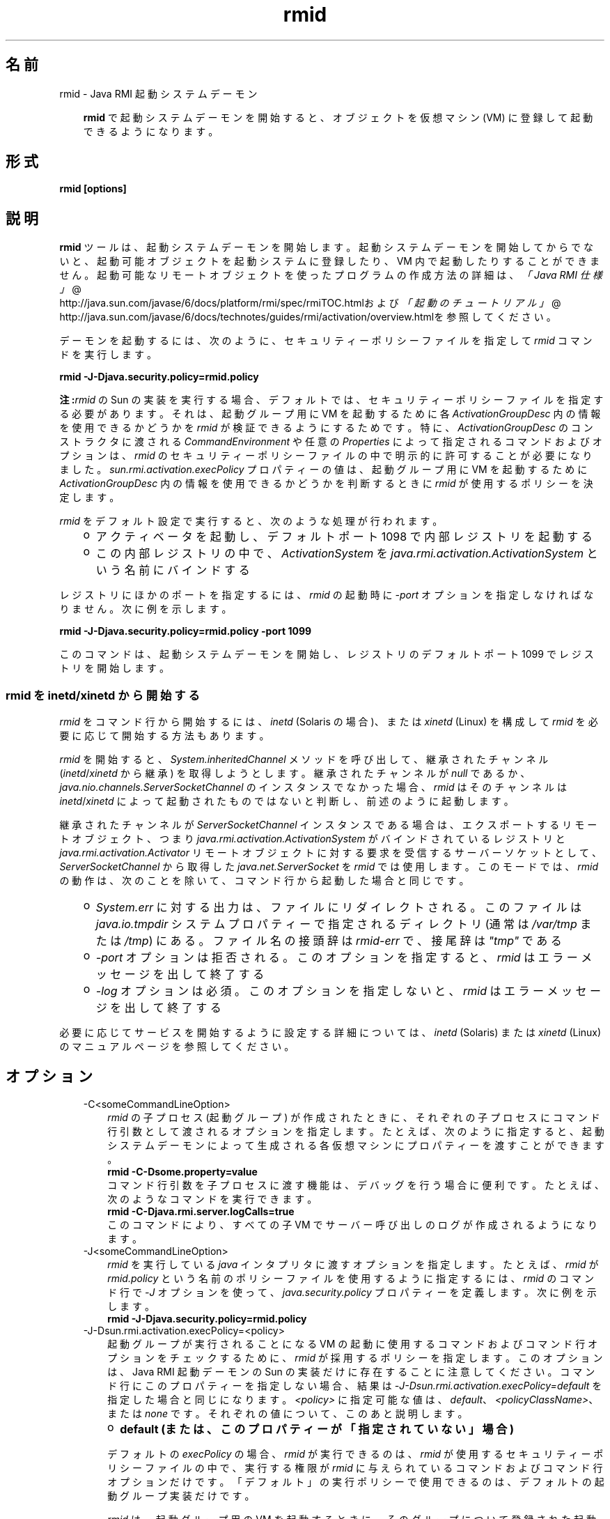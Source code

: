 ." Copyright 2004-2006 Sun Microsystems, Inc.  All Rights Reserved.
." DO NOT ALTER OR REMOVE COPYRIGHT NOTICES OR THIS FILE HEADER.
."
." This code is free software; you can redistribute it and/or modify it
." under the terms of the GNU General Public License version 2 only, as
." published by the Free Software Foundation.
."
." This code is distributed in the hope that it will be useful, but WITHOUT
." ANY WARRANTY; without even the implied warranty of MERCHANTABILITY or
." FITNESS FOR A PARTICULAR PURPOSE.  See the GNU General Public License
." version 2 for more details (a copy is included in the LICENSE file that
." accompanied this code).
."
." You should have received a copy of the GNU General Public License version
." 2 along with this work; if not, write to the Free Software Foundation,
." Inc., 51 Franklin St, Fifth Floor, Boston, MA 02110-1301 USA.
."
." Please contact Sun Microsystems, Inc., 4150 Network Circle, Santa Clara,
." CA 95054 USA or visit www.sun.com if you need additional information or
." have any questions.
."
.TH rmid 1 "04 May 2009"
." Generated from HTML by html2man (author: Eric Armstrong)

.LP
.SH "名前"
rmid \- Java RMI 起動システムデーモン
.LP
.RS 3

.LP
.LP
\f3rmid\fP で起動システムデーモンを開始すると、オブジェクトを仮想マシン (VM) に登録して起動できるようになります。
.LP
.RE
.SH "形式"
.LP

.LP
.nf
\f3
.fl
rmid [options]
.fl
\fP
.fi

.LP
.SH "説明"
.LP

.LP
.LP
\f3rmid\fP ツールは、起動システムデーモンを開始します。起動システムデーモンを開始してからでないと、起動可能オブジェクトを起動システムに登録したり、VM 内で起動したりすることができません。起動可能なリモートオブジェクトを使ったプログラムの作成方法の詳細は、
.na
\f2「Java RMI 仕様」\fP @
.fi
http://java.sun.com/javase/6/docs/platform/rmi/spec/rmiTOC.htmlおよび
.na
\f2「起動のチュートリアル」\fP @
.fi
http://java.sun.com/javase/6/docs/technotes/guides/rmi/activation/overview.htmlを参照してくだ さい。
.LP
.LP
デーモンを起動するには、次のように、セキュリティーポリシーファイルを指定して \f2rmid\fP コマンドを実行します。
.LP
.nf
\f3
.fl
    rmid \-J\-Djava.security.policy=rmid.policy
.fl
\fP
.fi

.LP
.LP
\f3注:\fP\f2rmid\fP の Sun の 実装を実行する場合、デフォルトでは、セキュリティーポリシーファイルを指定する必要があります。 それは、起動グループ用に VM を起動するために各 \f2ActivationGroupDesc\fP 内の情報を使用できるかどうかを \f2rmid\fP が検証できるようにするためです。特に、\f2ActivationGroupDesc\fP のコンストラクタに渡される \f2CommandEnvironment\fP や任意の \f2Properties\fP によって指定されるコマンドおよびオプションは、\f2rmid\fP のセキュリティーポリシーファイルの中で明示的に許可することが必要になりました。\f2sun.rmi.activation.execPolicy\fP プロパティーの値は、起動グループ用に VM を起動するために \f2ActivationGroupDesc\fP 内の情報を使用できるかどうかを判断するときに \f2rmid\fP が使用するポリシーを決定します。
.LP
.LP
\f2rmid\fP をデフォルト設定で実行すると、次のような処理が行われます。
.LP
.RS 3
.TP 2
o
アクティベータを起動し、デフォルトポート 1098 で内部レジストリを起動する 
.TP 2
o
この内部レジストリの中で、\f2ActivationSystem\fP を \f2java.rmi.activation.ActivationSystem\fP という名前にバインドする 
.RE

.LP
.LP
レジストリにほかのポートを指定するには、\f2rmid\fP の起動時に \f2\-port\fP オプションを指定しなければなりません。次に例を示します。
.LP
.nf
\f3
.fl
    rmid \-J\-Djava.security.policy=rmid.policy \-port 1099
.fl
\fP
.fi

.LP
.LP
このコマンドは、起動システムデーモンを開始し、レジストリのデフォルトポート 1099 でレジストリを開始します。
.LP
.SS 
rmid を inetd/xinetd から開始する
.LP
.LP
\f2rmid\fP をコマンド行から開始するには、\f2inetd\fP (Solaris の場合)、または \f2xinetd\fP (Linux) を構成して \f2rmid\fP を必要に応じて開始する方法もあります。
.LP
.LP
\f2rmid\fP を開始すると、\f2System.inheritedChannel\fP メソッドを呼び出して、継承されたチャンネル (\f2inetd\fP/\f2xinetd\fP から継承) を取得しようとします。継承されたチャンネルが \f2null\fP であるか、\f2java.nio.channels.ServerSocketChannel\fP のインスタンスでなかった場合、\f2rmid\fP はそのチャンネルは \f2inetd\fP/\f2xinetd\fP によって起動されたものではないと判断し、前述のように起動します。
.LP
.LP
継承されたチャンネルが \f2ServerSocketChannel\fP インスタンスである場合は、エクスポートするリモートオブジェクト、つまり \f2java.rmi.activation.ActivationSystem\fP がバインドされているレジストリと \f2java.rmi.activation.Activator\fP リモートオブジェクトに対する要求を受信するサーバーソケットとして、\f2ServerSocketChannel\fP から取得した \f2java.net.ServerSocket\fP を \f2rmid\fP では使用します。このモードでは、\f2rmid\fP の動作は、次のことを除いて、 コマンド行から起動した場合と同じです。
.LP
.RS 3
.TP 2
o
\f2System.err\fP に対する出力は、ファイルにリダイレクトされる。このファイルは \f2java.io.tmpdir\fP システムプロパティーで指定されるディレクトリ (通常は \f2/var/tmp\fP または \f2/tmp\fP) にある。 ファイル名の接頭辞は \f2rmid\-err\fP で、接尾辞は \f2"tmp"\fP である 
.TP 2
o
\f2\-port\fP オプションは拒否される。このオプションを指定すると、\f2rmid\fP はエラーメッセージを出して終了する 
.TP 2
o
\f2\-log\fP オプションは必須。このオプションを指定しないと、\f2rmid\fP はエラーメッセージを出して終了する 
.RE

.LP
.LP
必要に応じてサービスを開始するように設定する詳細については、\f2inetd\fP (Solaris) または \f2xinetd\fP (Linux) のマニュアルページを参照してください。
.LP
.SH "オプション"
.LP

.LP
.RS 3
.TP 3
\-C<someCommandLineOption> 
\f2rmid\fP の子プロセス (起動グループ) が作成されたときに、それぞれの子プロセスにコマンド行引数として渡されるオプションを指定します。たとえば、次のように指定すると、起動システムデーモ ンによって生成される各仮想マシンにプロパティーを渡すことができます。 
.nf
\f3
.fl
    rmid \-C\-Dsome.property=value
.fl
\fP
.fi
コマンド行引数を子プロセスに渡す機能は、デバッグを行う場合に便利です。たとえば、次のようなコマンドを実行できます。 
.nf
\f3
.fl
    rmid \-C\-Djava.rmi.server.logCalls=true
.fl
\fP
.fi
このコマンドにより、すべての子 VM でサーバー呼び出しのログが作成されるようになります。 
.LP
.TP 3
\-J<someCommandLineOption> 
\f2rmid\fP を実行している \f2java\fP インタプリタに渡すオプションを指定します。たとえば、\f2rmid\fP が \f2rmid.policy\fP という名前のポリシーファイルを使用するように指定するには、\f2rmid\fP のコマンド行で \f2\-J\fP オプションを使って、\f2java.security.policy\fP プロパティーを定義します。 次に例を示します。 
.nf
\f3
.fl
    rmid \-J\-Djava.security.policy=rmid.policy
.fl
\fP
.fi
.TP 3
\-J\-Dsun.rmi.activation.execPolicy=<policy> 
起動グループが実行されることになる VM の起動に使用するコマンドおよびコマンド行オプションをチェックするために、\f2rmid\fP が採用するポリシーを指定します。このオプションは、Java RMI 起動デーモンの Sun の実装だけに存在することに注意してください。コマンド行にこのプロパティーを指定しない場合、結果は \f2\-J\-Dsun.rmi.activation.execPolicy=default\fP を指定した場合と同じになります。\f2<policy>\fP に指定可能な値は、\f2default\fP、\f2<policyClassName>\fP、または \f2none\fP です。 それぞれの値について、このあと説明します。 
.LP
.RS 3
.TP 2
o
\f3default (または、このプロパティーが「指定されていない」場合)\fP 
.LP
デフォルトの \f2execPolicy\fP の場合、\f2rmid\fP が実行できるのは、\f2rmid\fP が使用する セキュリティーポリシーファイルの中で、実行する権限が \f2rmid\fP に与えられているコマンドおよびコマンド行オプションだけです。「デフォルト」の実行ポリシーで使用できるのは、デフォルトの起動グループ実装だけです。 
.LP
\f2rmid\fP は、起動グループ用の VM を起動するときに、そのグループについて登録された起動グループ記述子である \f2ActivationGroupDesc\fP 内の情報を使用します。グループ記述子は、\f2ActivationGroupDesc.CommandEnvironment\fP を指定します (省略可能)。 これには、起動グループを開始する「コマンド」と、そのコマンド行に追加できるコマンド行「オプション」が含まれています。デフォルトでは、\f2rmid\fP は、\f2java.home\fP にある \f2java\fP コマンドを使用します。グループ記述子には、オプションとしてコマンド行に追加される「プロパティー」オーバーライドも含まれています。 このプロパティーは、次のように定義します。 
.nf
\f3
.fl
    \-D\fP\f4<property>\fP\f3=\fP\f4<value>\fP\f3
.fl
\fP
.fi
.LP
アクセス権 \f2com.sun.rmi.rmid.ExecPermission\fP を使用すると、グループ記述子の \f2CommandEnvironment\fP で指定されたコマンドを実行して起動グループを開始する権限を、\f2rmid\fP に対して許可することができます。アクセス権 \f2com.sun.rmi.rmid.ExecOptionPermission\fP を使用すると、グループ記述子でプロパティーオーバーライドとして指定されたコマンド行オプション、または \f2CommandEnvironment\fP でオプションとして指定されたコマンド行オプションを、起動グループを開始するときに \f2rmid\fP が使用できるようになります。 
.LP
\f2rmid\fP にさまざまなコマンドおよびオプションを実行する権限を許可する場合は、アクセス権 \f2ExecPermission\fP および \f2ExecOptionPermission\fP を汎用的に許可する必要があります。 つまり、すべてのコードソースに対して許可します。 
.RS 3
.TP 3
ExecPermission 
\f2ExecPermission\fP クラスは、起動グループを開始するために \f2rmid\fP が特定の「コマンド」を実行する権限を表します。 
.LP
\f3構文\fP
.br
\f2ExecPermission\fP の「名前」は、\f2rmid\fP に実行を許可するコマンドのパス名です。「/*」 (「/」はファイル区切り文字 \f2File.separatorChar\fP) で終わるパス名は、そのディレクトリに含まれるすべてのファイルを示します。「/\-」で終わるパス名は、そのディレクトリに含まれるすべてのファイルとサブディレクトリ (再帰的に) を示します。パス名に特別なトークン「<<ALL FILES>>」を指定した場合は、\f3任意の\fPファイルを示します。 
.LP
\f3注:\fP「*」を 1 つ指定しただけのパス名は、現在のディレクトリ内のすべてのファイルを表します。 また、「\-」を 1 つ指定しただけのパス名は、現在のディレクトリ内のすべてのファイルと、現在のディレクトリに含まれるすべてのファイルとサブディレクトリ (再帰的に) を表します。  
.TP 3
ExecOptionPermission 
\f2ExecOptionPermission\fP クラスは、起動グループを開始するときに \f2rmid\fP が特定のコマンド行「オプション」を使用できる権限を表します。\f2ExecOptionPermission\fP の「名前」は、コマンド行オプションの値です。 
.LP
\f3構文\fP
.br
オプションでは、ワイルドカードが限定的にサポートされます。アスタリスクは、ワイルドカードマッチを表します。 アスタリスクは、オプション名そのものとして使用できます。 つまり、任意のオプションを表すことができます。 また、オプション名の末尾に使用することもできます。 ただし、「.」か「=」の直後にアスタリスクを指定する必要があります。 
.LP
例を示します。「*」、「\-Dfoo.*」、「\-Da.b.c=*」は有効ですが、「*foo」、「\-Da*b」、「ab*」は無効です。  
.TP 3
rmid のポリシーファイル 
\f2rmid\fP にさまざまなコマンドおよびオプションを実行する権限を許可する場合は、アクセス権 \f2ExecPermission\fP および \f2ExecOptionPermission\fP を汎用的に許可する必要があります。 つまり、すべてのコードソースに対して許可します。これらのアクセス権をチェックするのは \f2rmid\fP だけなので、これらのアクセス権を汎用的に許可しても安全です。 
.LP
\f2rmid\fP に各種の実行権限を許可するポリシーファイルの例を、次に示します。 
.nf
\f3
.fl
grant {
.fl
    permission com.sun.rmi.rmid.ExecPermission
.fl
        "/files/apps/java/jdk1.2.2/solaris/bin/java";
.fl

.fl
    permission com.sun.rmi.rmid.ExecPermission
.fl
        "/files/apps/java/jdk1.2.2/solaris/bin/java_g";
.fl

.fl
    permission com.sun.rmi.rmid.ExecPermission
.fl
        "/files/apps/rmidcmds/*";
.fl

.fl
    permission com.sun.rmi.rmid.ExecOptionPermission
.fl
        "\-Djava.security.policy=/files/policies/group.policy";
.fl

.fl
    permission com.sun.rmi.rmid.ExecOptionPermission
.fl
        "\-Djava.security.debug=*";
.fl

.fl
    permission com.sun.rmi.rmid.ExecOptionPermission
.fl
        "\-Dsun.rmi.*";
.fl
};
.fl
\fP
.fi
最初の 2 つの付与されているアクセス権は、\f2rmid\fP に対し、パス名により明示的に指定される \f2java\fP コマンドおよび \f2java_g\fP コマンドの 1.2.2 バージョンの実行を許可します。デフォルトでは、\f2java.home\fP にあるバージョンの \f2java\fP コマンド (\f2rmid\fP が使用するのと同じバージョン) が使用されるため、そのコマンドは、ポリシーファイルで指定する必要はありません。3 番目のアクセス権は、\f2rmid\fP に対して、ディレクトリ \f2/files/apps/rmidcmds\fP 内の任意のコマンドの実行権限を許可します。 
.LP
4 番目のアクセス権 \f2ExecOptionPermission\fP は、\f2rmid\fP に対して、セキュリティーポリシーファイルを \f2/files/policies/group.policy\fP として定義している起動グループの開始を許可します。5 番目のアクセス権は、起動グループが \f2java.security.debug\fP プロパティーを使用することを許可しています。最後のアクセス権は、起動グループが \f2sun.rmi\fP というプロパティー名の階層内の任意のプロパティーを使用することを許可しています。 
.LP
ポリシーファイルを指定して \f2rmid\fP を起動するには、\f2rmid\fP のコマンド行で \f2java.security.policy\fP プロパティーを指定する必要があります。 次に例を示します。 
.RS 3

.LP
.LP
\f2rmid \-J\-Djava.security.policy=rmid.policy\fP
.LP
.RE
.RE
.TP 2
o
.LP
.TP 2
o
\f4<policyClassName>\fP 
.LP
デフォルトの動作では十分な柔軟性が得られない場合、管理者は、\f2rmid\fP の起動時に、\f2checkExecCommand\fP メソッドが所属するクラスの名前を指定して、rmid が実行するコマンドをチェックすることができます。 
.LP
\f2policyClassName\fP には、引数なしのコンストラクタを持ち、次のような \f2checkExecCommand\fP メソッドを実装している public クラスを指定します。 
.nf
\f3
.fl
    public void checkExecCommand(ActivationGroupDesc desc,
.fl
                                 String[] command)
.fl
        throws SecurityException;
.fl
\fP
.fi
起動グループを開始する前に、\f2rmid\fP は、ポリシーの \f2checkExecCommand\fP メソッドを呼び出します。このとき、起動グループの記述子と、起動グループを開始するための完全なコマンドを含む配列をそのメソッドに渡します。\f2checkExecCommand\fP が \f2SecurityException\fP をスローすると、\f2rmid\fP はその起動グループを開始せず、オブジェクトの起動を試行している呼び出し側には \f2ActivationException\fP がスローされます。 
.LP
.TP 2
o
\f3none\fP 
.LP
\f2sun.rmi.activation.execPolicy\fP プロパティーの値が「none」の場合、\f2rmid\fP は、起動グループを開始するコマンドをまったく検証しません。  
.RE
.LP
.TP 3
\-log dir 
起動システムデーモンがデータベースおよび関連情報を書き込むのに使うディレクトリの名前を指定します。デフォルトでは、\f2rmid\fP コマンドを実行したディレクトリに、\f2log\fP というログディレクトリが作成されます。 
.LP
.TP 3
\-port port 
\f2rmid\fP のレジストリが使うポートを指定します。起動システムデーモンは、このレジストリの中で、\f2java.rmi.activation.ActivationSystem\fP という名前で\f2ActivationSystem\fP をバインドします。したがって、ローカルマシン上の \f2ActivationSystem\fP は、次のように \f2Naming.lookup\fP メソッドを呼び出すことによって取得できます。 
.nf
\f3
.fl
    import java.rmi.*; 
.fl
    import java.rmi.activation.*;
.fl

.fl
    ActivationSystem system; system = (ActivationSystem)
.fl
    Naming.lookup("//:\fP\f4port\fP/java.rmi.activation.ActivationSystem");
.fl
.fi
.TP 3
\-stop 
\f2\-port\fP オプションによって指定されたポートの、現在の \f2rmid\fP 呼び出しを停止します。ポートが指定されていない場合は、ポート 1098 で実行されている \f2rmid\fP を停止します。 
.RE
.SH "環境変数"
.LP

.LP
.RS 3
.TP 3
CLASSPATH 
ユーザー定義クラスへのパスをシステムに指定します。ディレクトリはコロンで分割します。例を示します。 
.nf
\f3
.fl
    .:/usr/local/java/classes
.fl
\fP
.fi
.RE

.LP
.SH "関連項目"
.LP

.LP
.LP
rmic(1)、
.na
\f2CLASSPATH\fP @
.fi
http://java.sun.com/javase/6/docs/technotes/tools/index.html#classpath、java(1)
.LP

.LP
 
